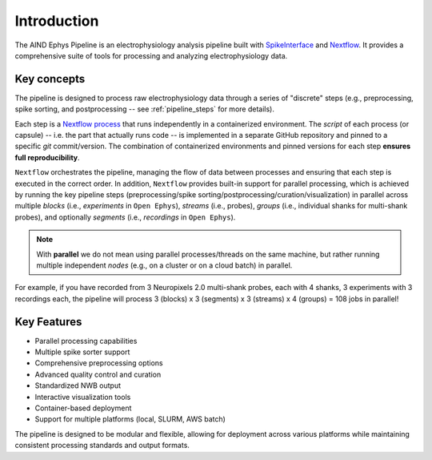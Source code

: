 Introduction
============

The AIND Ephys Pipeline is an electrophysiology analysis pipeline built with `SpikeInterface <https://github.com/SpikeInterface/spikeinterface>`_ and `Nextflow <https://www.nextflow.io/>`_. 
It provides a comprehensive suite of tools for processing and analyzing electrophysiology data.

Key concepts
------------

The pipeline is designed to process raw electrophysiology data through a series of "discrete" steps 
(e.g., preprocessing, spike sorting, and postprocessing -- see :ref:`pipeline_steps` for more details).

Each step is a `Nextflow process <https://www.nextflow.io/docs/latest/process.html>`_ that runs independently 
in a containerized environment. 
The `script` of each process (or capsule) -- i.e. the part that actually runs code -- is implemented 
in a separate GitHub repository and pinned to a specific `git` commit/version. The combination of containerized environments and pinned versions for each step 
**ensures full reproducibility**.

``Nextflow`` orchestrates the pipeline, managing the flow of data between processes and ensuring that each step is 
executed in the correct order. In addition, ``Nextflow`` provides built-in support for parallel processing, which 
is achieved by running the key pipeline steps (preprocessing/spike sorting/postprocessing/curation/visualization) in parallel 
across multiple *blocks* (i.e., *experiments* in ``Open Ephys``), *streams* (i.e., probes), 
*groups* (i.e., individual shanks for multi-shank probes), and optionally *segments* (i.e., *recordings* in ``Open Ephys``).

.. note::

    With **parallel** we do not mean using parallel processes/threads on the same machine, but rather running multiple
    independent *nodes* (e.g., on a cluster or on a cloud batch) in parallel.
    
For example, if you have recorded from 3 Neuropixels 2.0 multi-shank probes, each with 4 shanks, 3 experiments with 
3 recordings each, the pipeline will process 3 (blocks) x 3 (segments) x 3 (streams) x 4 (groups) = 108 jobs in parallel!


Key Features
------------

- Parallel processing capabilities
- Multiple spike sorter support
- Comprehensive preprocessing options
- Advanced quality control and curation
- Standardized NWB output
- Interactive visualization tools
- Container-based deployment
- Support for multiple platforms (local, SLURM, AWS batch)


The pipeline is designed to be modular and flexible, allowing for deployment across various platforms while maintaining 
consistent processing standards and output formats.
